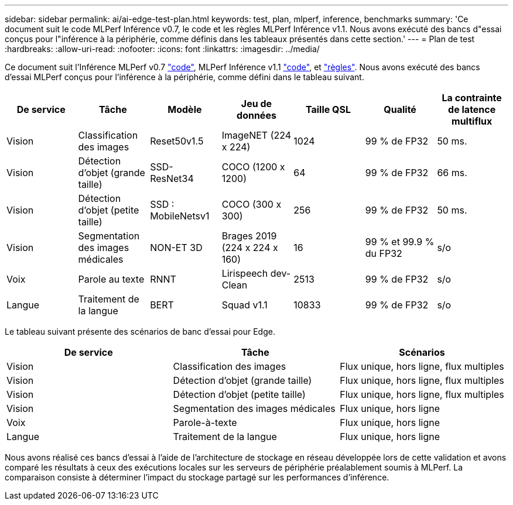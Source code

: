 ---
sidebar: sidebar 
permalink: ai/ai-edge-test-plan.html 
keywords: test, plan, mlperf, inference, benchmarks 
summary: 'Ce document suit le code MLPerf Inférence v0.7, le code et les règles MLPerf Inférence v1.1. Nous avons exécuté des bancs d"essai conçus pour l"inférence à la périphérie, comme définis dans les tableaux présentés dans cette section.' 
---
= Plan de test
:hardbreaks:
:allow-uri-read: 
:nofooter: 
:icons: font
:linkattrs: 
:imagesdir: ../media/


[role="lead"]
Ce document suit l'Inférence MLPerf v0.7 https://github.com/mlperf/inference_results_v0.7/tree/master/closed/Lenovo["code"^], MLPerf Inférence v1.1 https://github.com/mlcommons/inference_results_v1.1/tree/main/closed/Lenovo["code"^], et https://github.com/mlcommons/inference_policies/blob/master/inference_rules.adoc["règles"^]. Nous avons exécuté des bancs d'essai MLPerf conçus pour l'inférence à la périphérie, comme défini dans le tableau suivant.

|===
| De service | Tâche | Modèle | Jeu de données | Taille QSL | Qualité | La contrainte de latence multiflux 


| Vision | Classification des images | Reset50v1.5 | ImageNET (224 x 224) | 1024 | 99 % de FP32 | 50 ms. 


| Vision | Détection d'objet (grande taille) | SSD- ResNet34 | COCO (1200 x 1200) | 64 | 99 % de FP32 | 66 ms. 


| Vision | Détection d'objet (petite taille) | SSD : MobileNetsv1 | COCO (300 x 300) | 256 | 99 % de FP32 | 50 ms. 


| Vision | Segmentation des images médicales | NON-ET 3D | Brages 2019 (224 x 224 x 160) | 16 | 99 % et 99.9 % du FP32 | s/o 


| Voix | Parole au texte | RNNT | Lirispeech dev-Clean | 2513 | 99 % de FP32 | s/o 


| Langue | Traitement de la langue | BERT | Squad v1.1 | 10833 | 99 % de FP32 | s/o 
|===
Le tableau suivant présente des scénarios de banc d'essai pour Edge.

|===
| De service | Tâche | Scénarios 


| Vision | Classification des images | Flux unique, hors ligne, flux multiples 


| Vision | Détection d'objet (grande taille) | Flux unique, hors ligne, flux multiples 


| Vision | Détection d'objet (petite taille) | Flux unique, hors ligne, flux multiples 


| Vision | Segmentation des images médicales | Flux unique, hors ligne 


| Voix | Parole-à-texte | Flux unique, hors ligne 


| Langue | Traitement de la langue | Flux unique, hors ligne 
|===
Nous avons réalisé ces bancs d'essai à l'aide de l'architecture de stockage en réseau développée lors de cette validation et avons comparé les résultats à ceux des exécutions locales sur les serveurs de périphérie préalablement soumis à MLPerf. La comparaison consiste à déterminer l'impact du stockage partagé sur les performances d'inférence.
